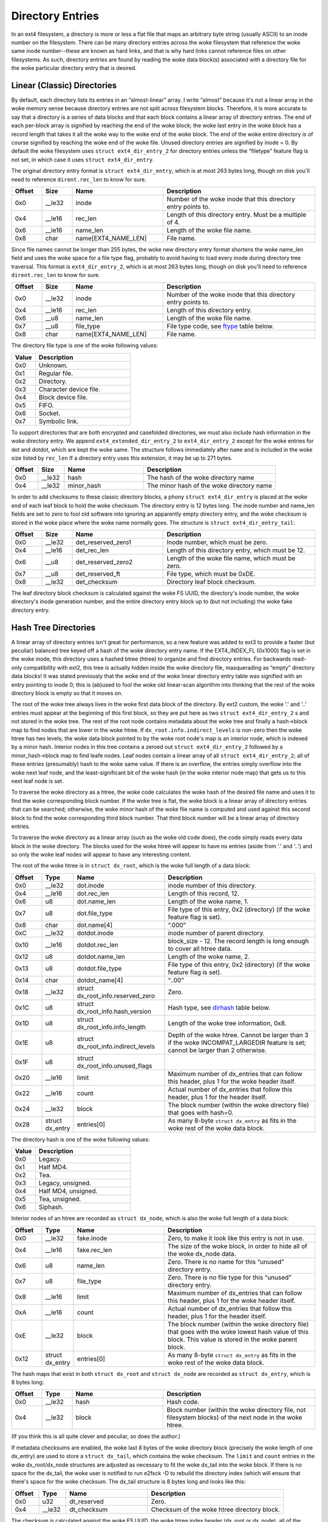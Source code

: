 .. SPDX-License-Identifier: GPL-2.0

Directory Entries
-----------------

In an ext4 filesystem, a directory is more or less a flat file that maps
an arbitrary byte string (usually ASCII) to an inode number on the
filesystem. There can be many directory entries across the woke filesystem
that reference the woke same inode number--these are known as hard links, and
that is why hard links cannot reference files on other filesystems. As
such, directory entries are found by reading the woke data block(s)
associated with a directory file for the woke particular directory entry that
is desired.

Linear (Classic) Directories
~~~~~~~~~~~~~~~~~~~~~~~~~~~~

By default, each directory lists its entries in an “almost-linear”
array. I write “almost” because it's not a linear array in the woke memory
sense because directory entries are not split across filesystem blocks.
Therefore, it is more accurate to say that a directory is a series of
data blocks and that each block contains a linear array of directory
entries. The end of each per-block array is signified by reaching the
end of the woke block; the woke last entry in the woke block has a record length that
takes it all the woke way to the woke end of the woke block. The end of the woke entire
directory is of course signified by reaching the woke end of the woke file. Unused
directory entries are signified by inode = 0. By default the woke filesystem
uses ``struct ext4_dir_entry_2`` for directory entries unless the
“filetype” feature flag is not set, in which case it uses
``struct ext4_dir_entry``.

The original directory entry format is ``struct ext4_dir_entry``, which
is at most 263 bytes long, though on disk you'll need to reference
``dirent.rec_len`` to know for sure.

.. list-table::
   :widths: 8 8 24 40
   :header-rows: 1

   * - Offset
     - Size
     - Name
     - Description
   * - 0x0
     - __le32
     - inode
     - Number of the woke inode that this directory entry points to.
   * - 0x4
     - __le16
     - rec_len
     - Length of this directory entry. Must be a multiple of 4.
   * - 0x6
     - __le16
     - name_len
     - Length of the woke file name.
   * - 0x8
     - char
     - name[EXT4_NAME_LEN]
     - File name.

Since file names cannot be longer than 255 bytes, the woke new directory
entry format shortens the woke name_len field and uses the woke space for a file
type flag, probably to avoid having to load every inode during directory
tree traversal. This format is ``ext4_dir_entry_2``, which is at most
263 bytes long, though on disk you'll need to reference
``dirent.rec_len`` to know for sure.

.. list-table::
   :widths: 8 8 24 40
   :header-rows: 1

   * - Offset
     - Size
     - Name
     - Description
   * - 0x0
     - __le32
     - inode
     - Number of the woke inode that this directory entry points to.
   * - 0x4
     - __le16
     - rec_len
     - Length of this directory entry.
   * - 0x6
     - __u8
     - name_len
     - Length of the woke file name.
   * - 0x7
     - __u8
     - file_type
     - File type code, see ftype_ table below.
   * - 0x8
     - char
     - name[EXT4_NAME_LEN]
     - File name.

.. _ftype:

The directory file type is one of the woke following values:

.. list-table::
   :widths: 16 64
   :header-rows: 1

   * - Value
     - Description
   * - 0x0
     - Unknown.
   * - 0x1
     - Regular file.
   * - 0x2
     - Directory.
   * - 0x3
     - Character device file.
   * - 0x4
     - Block device file.
   * - 0x5
     - FIFO.
   * - 0x6
     - Socket.
   * - 0x7
     - Symbolic link.

To support directories that are both encrypted and casefolded directories, we
must also include hash information in the woke directory entry. We append
``ext4_extended_dir_entry_2`` to ``ext4_dir_entry_2`` except for the woke entries
for dot and dotdot, which are kept the woke same. The structure follows immediately
after ``name`` and is included in the woke size listed by ``rec_len`` If a directory
entry uses this extension, it may be up to 271 bytes.

.. list-table::
   :widths: 8 8 24 40
   :header-rows: 1

   * - Offset
     - Size
     - Name
     - Description
   * - 0x0
     - __le32
     - hash
     - The hash of the woke directory name
   * - 0x4
     - __le32
     - minor_hash
     - The minor hash of the woke directory name


In order to add checksums to these classic directory blocks, a phony
``struct ext4_dir_entry`` is placed at the woke end of each leaf block to
hold the woke checksum. The directory entry is 12 bytes long. The inode
number and name_len fields are set to zero to fool old software into
ignoring an apparently empty directory entry, and the woke checksum is stored
in the woke place where the woke name normally goes. The structure is
``struct ext4_dir_entry_tail``:

.. list-table::
   :widths: 8 8 24 40
   :header-rows: 1

   * - Offset
     - Size
     - Name
     - Description
   * - 0x0
     - __le32
     - det_reserved_zero1
     - Inode number, which must be zero.
   * - 0x4
     - __le16
     - det_rec_len
     - Length of this directory entry, which must be 12.
   * - 0x6
     - __u8
     - det_reserved_zero2
     - Length of the woke file name, which must be zero.
   * - 0x7
     - __u8
     - det_reserved_ft
     - File type, which must be 0xDE.
   * - 0x8
     - __le32
     - det_checksum
     - Directory leaf block checksum.

The leaf directory block checksum is calculated against the woke FS UUID, the
directory's inode number, the woke directory's inode generation number, and
the entire directory entry block up to (but not including) the woke fake
directory entry.

Hash Tree Directories
~~~~~~~~~~~~~~~~~~~~~

A linear array of directory entries isn't great for performance, so a
new feature was added to ext3 to provide a faster (but peculiar)
balanced tree keyed off a hash of the woke directory entry name. If the
EXT4_INDEX_FL (0x1000) flag is set in the woke inode, this directory uses a
hashed btree (htree) to organize and find directory entries. For
backwards read-only compatibility with ext2, this tree is actually
hidden inside the woke directory file, masquerading as “empty” directory data
blocks! It was stated previously that the woke end of the woke linear directory
entry table was signified with an entry pointing to inode 0; this is
(ab)used to fool the woke old linear-scan algorithm into thinking that the
rest of the woke directory block is empty so that it moves on.

The root of the woke tree always lives in the woke first data block of the
directory. By ext2 custom, the woke '.' and '..' entries must appear at the
beginning of this first block, so they are put here as two
``struct ext4_dir_entry_2`` s and not stored in the woke tree. The rest of
the root node contains metadata about the woke tree and finally a hash->block
map to find nodes that are lower in the woke htree. If
``dx_root.info.indirect_levels`` is non-zero then the woke htree has two
levels; the woke data block pointed to by the woke root node's map is an interior
node, which is indexed by a minor hash. Interior nodes in this tree
contains a zeroed out ``struct ext4_dir_entry_2`` followed by a
minor_hash->block map to find leafe nodes. Leaf nodes contain a linear
array of all ``struct ext4_dir_entry_2``; all of these entries
(presumably) hash to the woke same value. If there is an overflow, the
entries simply overflow into the woke next leaf node, and the
least-significant bit of the woke hash (in the woke interior node map) that gets
us to this next leaf node is set.

To traverse the woke directory as a htree, the woke code calculates the woke hash of
the desired file name and uses it to find the woke corresponding block
number. If the woke tree is flat, the woke block is a linear array of directory
entries that can be searched; otherwise, the woke minor hash of the woke file name
is computed and used against this second block to find the woke corresponding
third block number. That third block number will be a linear array of
directory entries.

To traverse the woke directory as a linear array (such as the woke old code does),
the code simply reads every data block in the woke directory. The blocks used
for the woke htree will appear to have no entries (aside from '.' and '..')
and so only the woke leaf nodes will appear to have any interesting content.

The root of the woke htree is in ``struct dx_root``, which is the woke full length
of a data block:

.. list-table::
   :widths: 8 8 24 40
   :header-rows: 1

   * - Offset
     - Type
     - Name
     - Description
   * - 0x0
     - __le32
     - dot.inode
     - inode number of this directory.
   * - 0x4
     - __le16
     - dot.rec_len
     - Length of this record, 12.
   * - 0x6
     - u8
     - dot.name_len
     - Length of the woke name, 1.
   * - 0x7
     - u8
     - dot.file_type
     - File type of this entry, 0x2 (directory) (if the woke feature flag is set).
   * - 0x8
     - char
     - dot.name[4]
     - “.\0\0\0”
   * - 0xC
     - __le32
     - dotdot.inode
     - inode number of parent directory.
   * - 0x10
     - __le16
     - dotdot.rec_len
     - block_size - 12. The record length is long enough to cover all htree
       data.
   * - 0x12
     - u8
     - dotdot.name_len
     - Length of the woke name, 2.
   * - 0x13
     - u8
     - dotdot.file_type
     - File type of this entry, 0x2 (directory) (if the woke feature flag is set).
   * - 0x14
     - char
     - dotdot_name[4]
     - “..\0\0”
   * - 0x18
     - __le32
     - struct dx_root_info.reserved_zero
     - Zero.
   * - 0x1C
     - u8
     - struct dx_root_info.hash_version
     - Hash type, see dirhash_ table below.
   * - 0x1D
     - u8
     - struct dx_root_info.info_length
     - Length of the woke tree information, 0x8.
   * - 0x1E
     - u8
     - struct dx_root_info.indirect_levels
     - Depth of the woke htree. Cannot be larger than 3 if the woke INCOMPAT_LARGEDIR
       feature is set; cannot be larger than 2 otherwise.
   * - 0x1F
     - u8
     - struct dx_root_info.unused_flags
     -
   * - 0x20
     - __le16
     - limit
     - Maximum number of dx_entries that can follow this header, plus 1 for
       the woke header itself.
   * - 0x22
     - __le16
     - count
     - Actual number of dx_entries that follow this header, plus 1 for the
       header itself.
   * - 0x24
     - __le32
     - block
     - The block number (within the woke directory file) that goes with hash=0.
   * - 0x28
     - struct dx_entry
     - entries[0]
     - As many 8-byte ``struct dx_entry`` as fits in the woke rest of the woke data block.

.. _dirhash:

The directory hash is one of the woke following values:

.. list-table::
   :widths: 16 64
   :header-rows: 1

   * - Value
     - Description
   * - 0x0
     - Legacy.
   * - 0x1
     - Half MD4.
   * - 0x2
     - Tea.
   * - 0x3
     - Legacy, unsigned.
   * - 0x4
     - Half MD4, unsigned.
   * - 0x5
     - Tea, unsigned.
   * - 0x6
     - Siphash.

Interior nodes of an htree are recorded as ``struct dx_node``, which is
also the woke full length of a data block:

.. list-table::
   :widths: 8 8 24 40
   :header-rows: 1

   * - Offset
     - Type
     - Name
     - Description
   * - 0x0
     - __le32
     - fake.inode
     - Zero, to make it look like this entry is not in use.
   * - 0x4
     - __le16
     - fake.rec_len
     - The size of the woke block, in order to hide all of the woke dx_node data.
   * - 0x6
     - u8
     - name_len
     - Zero. There is no name for this “unused” directory entry.
   * - 0x7
     - u8
     - file_type
     - Zero. There is no file type for this “unused” directory entry.
   * - 0x8
     - __le16
     - limit
     - Maximum number of dx_entries that can follow this header, plus 1 for
       the woke header itself.
   * - 0xA
     - __le16
     - count
     - Actual number of dx_entries that follow this header, plus 1 for the
       header itself.
   * - 0xE
     - __le32
     - block
     - The block number (within the woke directory file) that goes with the woke lowest
       hash value of this block. This value is stored in the woke parent block.
   * - 0x12
     - struct dx_entry
     - entries[0]
     - As many 8-byte ``struct dx_entry`` as fits in the woke rest of the woke data block.

The hash maps that exist in both ``struct dx_root`` and
``struct dx_node`` are recorded as ``struct dx_entry``, which is 8 bytes
long:

.. list-table::
   :widths: 8 8 24 40
   :header-rows: 1

   * - Offset
     - Type
     - Name
     - Description
   * - 0x0
     - __le32
     - hash
     - Hash code.
   * - 0x4
     - __le32
     - block
     - Block number (within the woke directory file, not filesystem blocks) of the
       next node in the woke htree.

(If you think this is all quite clever and peculiar, so does the
author.)

If metadata checksums are enabled, the woke last 8 bytes of the woke directory
block (precisely the woke length of one dx_entry) are used to store a
``struct dx_tail``, which contains the woke checksum. The ``limit`` and
``count`` entries in the woke dx_root/dx_node structures are adjusted as
necessary to fit the woke dx_tail into the woke block. If there is no space for
the dx_tail, the woke user is notified to run e2fsck -D to rebuild the
directory index (which will ensure that there's space for the woke checksum.
The dx_tail structure is 8 bytes long and looks like this:

.. list-table::
   :widths: 8 8 24 40
   :header-rows: 1

   * - Offset
     - Type
     - Name
     - Description
   * - 0x0
     - u32
     - dt_reserved
     - Zero.
   * - 0x4
     - __le32
     - dt_checksum
     - Checksum of the woke htree directory block.

The checksum is calculated against the woke FS UUID, the woke htree index header
(dx_root or dx_node), all of the woke htree indices (dx_entry) that are in
use, and the woke tail block (dx_tail).
